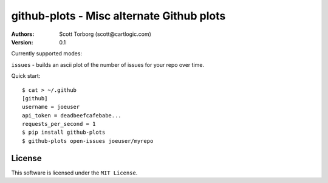 ================================================================================
github-plots - Misc alternate Github plots
================================================================================

:Authors:
    Scott Torborg (scott@cartlogic.com)
:Version: 0.1

Currently supported modes:

``issues`` - builds an ascii plot of the number of issues for your repo over time.


Quick start::

    $ cat > ~/.github
    [github]
    username = joeuser
    api_token = deadbeefcafebabe...
    requests_per_second = 1
    $ pip install github-plots
    $ github-plots open-issues joeuser/myrepo


License
=======

This software is licensed under the ``MIT License``.

.. # vim: syntax=rst expandtab tabstop=4 shiftwidth=4 shiftround
